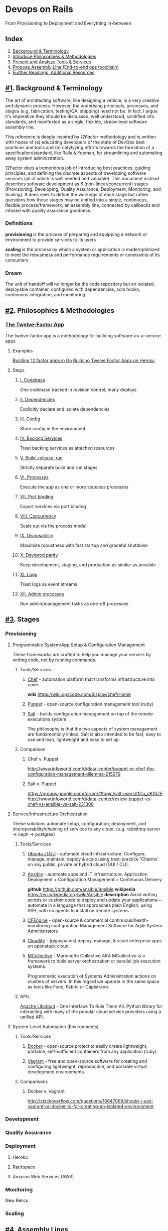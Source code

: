 * Devops on Rails
From Provisioning to Deployment and Everything In-between

** Index
1. [[#1][Background & Terminology]]
2. [[#2][Introduce Philosophies & Methodologies]]
3. [[#3][Present and Analyze Tools & Services]]
4. [[#4][Propose Assembly Line (End-to-end ops toolchain)]]
5. [[#5][Further Readings, Additional Resources]]
** [[#1]]. Background & Terminology

The art of architecting software, like designing a vehicle, is a very
creative and dynamic process. However, the underlying principals,
processes, and stages (e.g. fabrication, testing/QA, shipping) need
not be. In fact, I argue it's imperative they should be discussed,
well understood, solidified into standards, and manifested as a
single, flexible, streamlined software assembly line.

This reference is deeply inspired by [[12factor.net][12Factor]] methodology and is
written with hopes of (a) educating developers of the state of DevOps
best practices and tools and (b) catylyzing efforts towards the
formation of a specification/standard, like Rails & Yeoman, for
streamlining and automating away system administration.

12Factor does a tremendous job of introducing best practices, guiding
principles, and defining the discrete aspects of developing software
services (all of which is well needed and valuable). This document
instead describes software development as 6 (non-linear/concurrent)
stages (Provisioning, Developing, Quality Assurance, Deployment,
Monitoring, and Scaling). It does seek to define the workings of each
stage but rather questions how these stages may be unified into a
single, continuous, flexible process/framework; an assembly line,
connected by callbacks and infused with quality assurance goodness.

*** Definitions
*provisioning* is the process of preparing and equipping a network or
environment to provide services to its users

*scaling* is the process by which a system or application is
made/optimized to meet the robustness and performance
requirements or constraints of its consumers

*** Dream
The unit of handoff will no longer be the code repository but an
isolated, deployable container, configured with dependencies, scm
hooks, continuous integration, and monitoring.

** [[#2]]. Philosophies & Methodologies
*** [[http://12factor.net/][The Twelve-Factor App]]
The twelve-factor app is a methodology for building software-as-a-service apps
**** Examples
[[http://blog.gopheracademy.com/day-03-building-a-twelve-factor-app-in-go][Building 12 factor apps in Go]]
[[https://blog.heroku.com/archives/2013/8/15/twelve-factor-apps][Building Twelve Factor Apps on Heroku]]

**** Steps
***** [[http://12factor.net/codebase][I. Codebase]]
One codebase tracked in revision control, many deploys
***** [[http://12factor.net/dependencies][II. Dependencies]]
Explicitly declare and isolate dependencies
***** [[http://12factor.net/dependencies][III. Config]]
Store config in the environment
***** [[http://12factor.net/backing-services][IV. Backing Services]]
Treat backing services as attached resources
***** [[http://12factor.net/build-release-run][V. Build, release, run]]
Strictly separate build and run stages
***** [[http://12factor.net/processes][VI. Processes]]
Execute the app as one or more stateless processes
***** [[http://12factor.net/port-binding][VII. Port binding]]
Export services via port binding
***** [[http://12factor.net/concurrency][VIII. Concurrency]]
Scale out via the process model
***** [[http://12factor.net/disposability][IX. Disposability]]
Maximize robustness with fast startup and graceful shutdown
***** [[http://12factor.net/dev-prod-parity][X. Dev/prod parity]]
Keep development, staging, and production as similar as possible
***** [[http://12factor.net/logs][XI. Logs]]
Treat logs as event streams
***** [[http://12factor.net/admin-processes][XII. Admin processes]]
Run admin/management tasks as one-off processes

** [[#3]]. Stages
*** Provisioning
**** Programmable System/App Setup & Configuration Management
These frameworks are crafted to help you manage your servers by
writing code, not by running commands.
***** Tools/Services
****** [[http://www.getchef.com/chef/][Chef]] - automation platform that transforms infrastructure into code.
*wiki* https://wiki.opscode.com/display/chef/Home
****** [[http://puppetlabs.com/puppet/puppet-open-source][Puppet]] - open-source configuration management tool (ruby)
****** [[http://www.saltstack.com/community/][Salt]] - builds configuration management on top of the remote executions system. 
The philosophy is that the two aspects of system management are
fundamentally linked. Salt is also intended to be fast, easy to use
and lean, lightweight and easy to set up.
***** Comparison
****** Chef v. Puppet
http://www.infoworld.com/d/data-center/puppet-or-chef-the-configuration-management-dilemma-215279
****** Salt v. Puppet
https://groups.google.com/forum/#!topic/salt-users/tfCu_dK10ZE
http://www.infoworld.com/d/data-center/review-puppet-vs-chef-vs-ansible-vs-salt-231308
**** Service/Infrastructure Orchestration
These solutions automate setup, configuration, deployment, and
interoperability/chaining of services to any
cloud. (e.g. rabbitmq-server -> ceph -> postgres)
***** Tools/Services
****** [[https://juju.ubuntu.com/][Ubuntu JUJU]] - automate cloud infrastructure. Configure, manage, maintain, deploy & scale using best-practice 'Charms' on any public, private or hybrid cloud (GUI / CLI).
****** [[http://www.ansible.com/home][Ansible]] - automate apps and IT infrastructure. Application Deployment + Configuration Management + Continuous Delivery.
*github* https://github.com/ansible/ansible
*wikipedia* https://en.wikipedia.org/wiki/Ansible
*description* Avoid writing scripts or custom code to deploy and update
your applications— automate in a language that approaches plain
English, using SSH, with no agents to install on remote systems.

****** [[http://cfengine.com/][CFEngine]] - open-source & commercial continuous/health-monitoring configuration Management Software for Agile System Administrators
****** [[http://www.gigaspaces.com/cloudify-devops-cloud-application-management/meet-cloudify][Cloudify]] - (gigaspaces) deploy, manage, & scale enterprise apps on openstack cloud.
****** [[http://puppetlabs.com/mcollective][MCollective]] - Marionette Collective AKA MCollective is a framework to build server orchestration or parallel job execution systems.
Programmatic execution of Systems Administration actions on clusters
of servers. In this regard we operate in the same space as tools like
Func, Fabric or Capistrano.

***** APIs
[[http://libcloud.apache.org/][Apache Libcloud]] - One Interface To Rule Them All. Python library for
interacting with many of the popular cloud service providers using a
unified API.
**** System-Level Automation (Environments)
***** Tools/Services
****** [[http://docker.io][Docker]] - open-source project to easily create lightweight, portable, self-sufficient containers from any application (ruby).
****** [[http://www.vagrantup.com/][Vagrant]] - free and open-source software for creating and configuring lightweight, reproducible, and portable virtual development environments.
***** Comparisons
****** Docker v. Vagrant
http://stackoverflow.com/questions/16647069/should-i-use-vagrant-or-docker-io-for-creating-an-isolated-envinronment

*** Development
*** Quality Assurance
*** Deployment
**** Heroku
**** Rackspace
**** Amazon Web Services (AWS)

*** Monitoring
New Relics
*** Scaling
** [[#4]]. Assembly Lines
Here are a few attempt in the right direction towards afformentioned
automation / assembly line:
*** [[http://deis.io/][Deis]] - open source PaaS that makes it easy to deploy and scale LXC
containers and Chef nodes used to host applications, databases,
middleware and other services. Deis leverages Chef, Docker and Heroku
Buildpacks to provide a private PaaS that is lightweight and flexible
*** [[orchardup.com][Orchardup]] - Use Docker to run anything you can think of in 2 seconds
flat, without having to set up or manage servers.

** [[#5]]. Similar Guides & Resources
*** [[https://github.com/iDVB/devopsguide][DevOps Guide to the Galaxy]]

